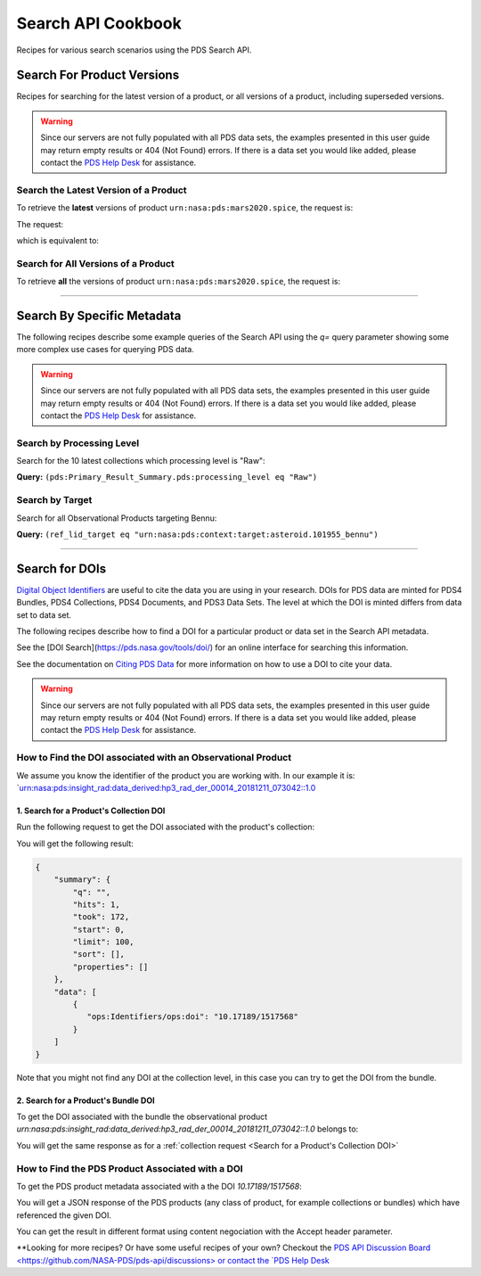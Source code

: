 Search API Cookbook
+++++++++++++++++++

Recipes for various search scenarios using the PDS Search API.

Search For Product Versions
===========================

Recipes for searching for the latest version of a product, or all versions of a product, including superseded versions.

.. Warning::
   Since our servers are not fully populated with all PDS data sets, the examples presented in this user guide may return empty results or 404 (Not Found) errors. If there is a data set you would like added, please contact the `PDS Help Desk <mailto:pds-operator@jpl.nasa.gov>`_ for assistance.


Search the Latest Version of a Product
--------------------------------------

To retrieve the **latest** versions of product ``urn:nasa:pds:mars2020.spice``, the request is:

The request:

.. code-block:: bash
   :substitutions:

   https://pds.nasa.gov/api/search/|search_user_guide_api_version|/products/urn:nasa:pds:mars2020.spice

which is equivalent to:

.. code-block:: bash
   :substitutions:

   https://pds.nasa.gov/api/search/|search_user_guide_api_version|/products/urn:nasa:pds:mars2020.spice/latest


Search for All Versions of a Product
------------------------------------

To retrieve **all** the versions of product ``urn:nasa:pds:mars2020.spice``, the request is:

.. code-block:: bash
   :substitutions:

   https://pds.nasa.gov/api/search/|search_user_guide_api_version|/products/urn:nasa:pds:mars2020.spice/all

----

Search By Specific Metadata
===========================

The following recipes describe some example queries of the Search API using the `q=` query parameter showing some more complex use cases for querying PDS data.

.. Warning::
   Since our servers are not fully populated with all PDS data sets, the examples presented in this user guide may return empty results or 404 (Not Found) errors. If there is a data set you would like added, please contact the `PDS Help Desk <mailto:pds-operator@jpl.nasa.gov>`_ for assistance.


Search by Processing Level
--------------------------

Search for the 10 latest collections which processing level is "Raw":

**Query:** ``(pds:Primary_Result_Summary.pds:processing_level eq "Raw")``

.. code-block:: bash
   :caption: curl command
   :substitutions:

   curl --location --request GET 'https://pds.nasa.gov/api/search/|search_user_guide_api_version|/collections?limit=10&q=(pds:Primary_Result_Summary.pds:processing_level eq "Raw")'


Search by Target
----------------

Search for all Observational Products targeting Bennu:

**Query:** ``(ref_lid_target eq "urn:nasa:pds:context:target:asteroid.101955_bennu")``

.. code-block:: bash
   :caption: curl command
   :substitutions:

   curl --location --request GET 'https://pds.nasa.gov/api/search/|search_user_guide_api_version|/collections?q=(ref_lid_target eq "urn:nasa:pds:context:target:asteroid.101955_bennu")'

----

Search for DOIs
===============

`Digital Object Identifiers <https://www.doi.org/>`_ are useful to cite the data you are using in your research. DOIs for PDS data are minted for PDS4 Bundles, PDS4 Collections, PDS4 Documents, and PDS3 Data Sets. The level at which the DOI is minted differs from data set to data set.

The following recipes describe how to find a DOI for a particular product or data set in the Search API metadata.

See the [DOI Search](https://pds.nasa.gov/tools/doi/) for an online interface for searching this information.

See the documentation on `Citing PDS Data <https://pds.nasa.gov/datastandards/citing/>`_ for more information on how to use a DOI to cite your data.

.. Warning::
   Since our servers are not fully populated with all PDS data sets, the examples presented in this user guide may return empty results or 404 (Not Found) errors. If there is a data set you would like added, please contact the `PDS Help Desk <mailto:pds-operator@jpl.nasa.gov>`_ for assistance.


How to Find the DOI associated with an Observational Product
----------------------------------------

We assume you know the identifier of the product you are working with. In our example it is: `urn:nasa:pds:insight_rad:data_derived:hp3_rad_der_00014_20181211_073042::1.0


1. Search for a Product's Collection DOI
****************************************

Run the following request to get the DOI associated with the product's collection:

.. code-block:: bash
    :substitutions:

    curl --location --request GET 'http://pds.nasa.gov/api/search/|search_user_guide_api_version|/products/urn:nasa:pds:insight_rad:data_derived:hp3_rad_der_00014_20181211_073042::1.0/collections?fields=ops:Identifiers/ops:doi' --header 'Accept: application/kvp+json'

.. _DOI request result:

You will get the following result:

.. code-block:: json

    {
        "summary": {
            "q": "",
            "hits": 1,
            "took": 172,
            "start": 0,
            "limit": 100,
            "sort": [],
            "properties": []
        },
        "data": [
            {
               "ops:Identifiers/ops:doi": "10.17189/1517568"
            }
        ]
    }

Note that you might not find any DOI at the collection level, in this case you can try to get the DOI from the bundle.

2. Search for a Product's Bundle DOI
************************************

To get the DOI associated with the bundle the observational product `urn:nasa:pds:insight_rad:data_derived:hp3_rad_der_00014_20181211_073042::1.0` belongs to:

.. code-block:: bash
    :substitutions:

    curl --location --request GET 'http://pds.nasa.gov/api/search/|search_user_guide_api_version|/products/urn:nasa:pds:insight_rad:data_derived:hp3_rad_der_00014_20181211_073042::1.0/bundles?fields=pds:Citation_Information/pds:doi&fields=ops:Identifiers/ops:doi' --header 'Accept: application/kvp+json'


You will get the same response as for a :ref:`collection request <Search for a Product's Collection DOI>`


How to Find the PDS Product Associated with a DOI
-------------------------------------------------

To get the PDS product metadata associated with a the DOI `10.17189/1517568`:

.. code-block:: bash
    :substitutions:

    curl --location --request GET 'http://pds.nasa.gov/api/search/|search_user_guide_api_version|/products?q=(ops:Identifiers/ops:doi eq "10.17189/1517568")' --header 'Accept: application/json'

You will get a JSON response of the PDS products (any class of product, for example collections or bundles) which have referenced the given DOI.

You can get the result in different format using content negociation with the Accept header parameter.


**Looking for more recipes? Or have some useful recipes of your own? Checkout the `PDS API Discussion Board <https://github.com/NASA-PDS/pds-api/discussions> or contact the `PDS Help Desk <mailto:pds-operator@jpl.nasa.gov>`_
